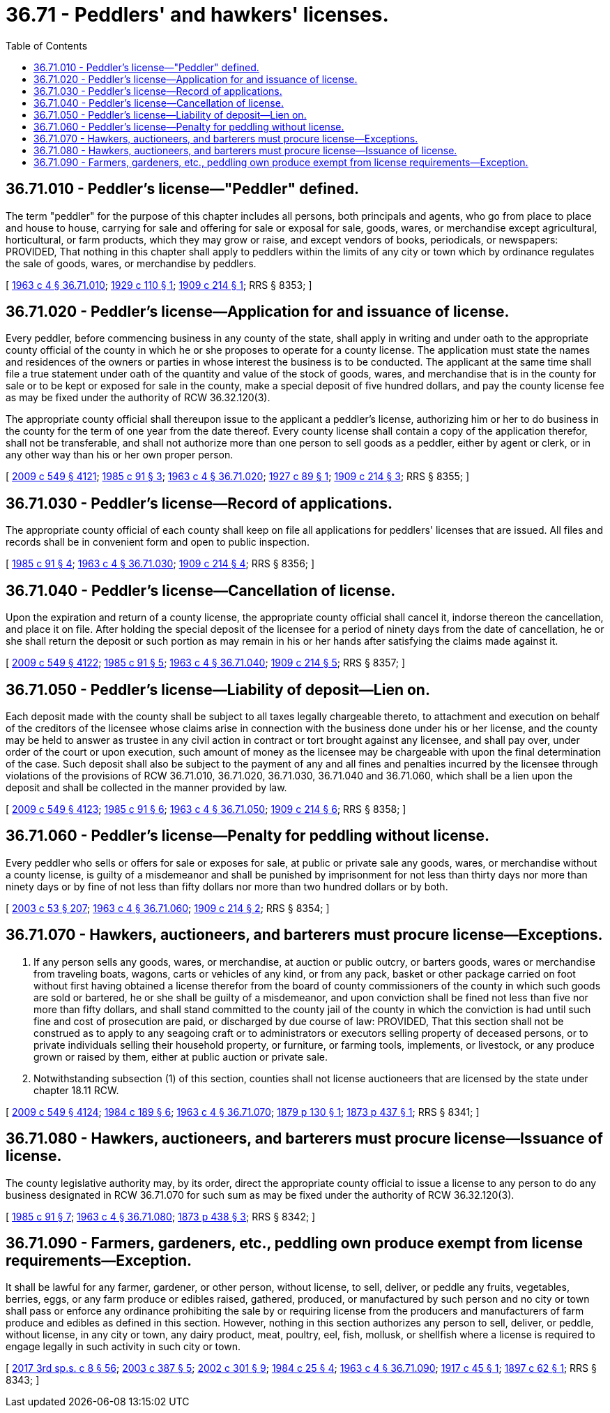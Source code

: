= 36.71 - Peddlers' and hawkers' licenses.
:toc:

== 36.71.010 - Peddler's license—"Peddler" defined.
The term "peddler" for the purpose of this chapter includes all persons, both principals and agents, who go from place to place and house to house, carrying for sale and offering for sale or exposal for sale, goods, wares, or merchandise except agricultural, horticultural, or farm products, which they may grow or raise, and except vendors of books, periodicals, or newspapers: PROVIDED, That nothing in this chapter shall apply to peddlers within the limits of any city or town which by ordinance regulates the sale of goods, wares, or merchandise by peddlers.

[ http://leg.wa.gov/CodeReviser/documents/sessionlaw/1963c4.pdf?cite=1963%20c%204%20§%2036.71.010[1963 c 4 § 36.71.010]; http://leg.wa.gov/CodeReviser/documents/sessionlaw/1929c110.pdf?cite=1929%20c%20110%20§%201[1929 c 110 § 1]; http://leg.wa.gov/CodeReviser/documents/sessionlaw/1909c214.pdf?cite=1909%20c%20214%20§%201[1909 c 214 § 1]; RRS § 8353; ]

== 36.71.020 - Peddler's license—Application for and issuance of license.
Every peddler, before commencing business in any county of the state, shall apply in writing and under oath to the appropriate county official of the county in which he or she proposes to operate for a county license. The application must state the names and residences of the owners or parties in whose interest the business is to be conducted. The applicant at the same time shall file a true statement under oath of the quantity and value of the stock of goods, wares, and merchandise that is in the county for sale or to be kept or exposed for sale in the county, make a special deposit of five hundred dollars, and pay the county license fee as may be fixed under the authority of RCW 36.32.120(3).

The appropriate county official shall thereupon issue to the applicant a peddler's license, authorizing him or her to do business in the county for the term of one year from the date thereof. Every county license shall contain a copy of the application therefor, shall not be transferable, and shall not authorize more than one person to sell goods as a peddler, either by agent or clerk, or in any other way than his or her own proper person.

[ http://lawfilesext.leg.wa.gov/biennium/2009-10/Pdf/Bills/Session%20Laws/Senate/5038.SL.pdf?cite=2009%20c%20549%20§%204121[2009 c 549 § 4121]; http://leg.wa.gov/CodeReviser/documents/sessionlaw/1985c91.pdf?cite=1985%20c%2091%20§%203[1985 c 91 § 3]; http://leg.wa.gov/CodeReviser/documents/sessionlaw/1963c4.pdf?cite=1963%20c%204%20§%2036.71.020[1963 c 4 § 36.71.020]; http://leg.wa.gov/CodeReviser/documents/sessionlaw/1927c89.pdf?cite=1927%20c%2089%20§%201[1927 c 89 § 1]; http://leg.wa.gov/CodeReviser/documents/sessionlaw/1909c214.pdf?cite=1909%20c%20214%20§%203[1909 c 214 § 3]; RRS § 8355; ]

== 36.71.030 - Peddler's license—Record of applications.
The appropriate county official of each county shall keep on file all applications for peddlers' licenses that are issued. All files and records shall be in convenient form and open to public inspection.

[ http://leg.wa.gov/CodeReviser/documents/sessionlaw/1985c91.pdf?cite=1985%20c%2091%20§%204[1985 c 91 § 4]; http://leg.wa.gov/CodeReviser/documents/sessionlaw/1963c4.pdf?cite=1963%20c%204%20§%2036.71.030[1963 c 4 § 36.71.030]; http://leg.wa.gov/CodeReviser/documents/sessionlaw/1909c214.pdf?cite=1909%20c%20214%20§%204[1909 c 214 § 4]; RRS § 8356; ]

== 36.71.040 - Peddler's license—Cancellation of license.
Upon the expiration and return of a county license, the appropriate county official shall cancel it, indorse thereon the cancellation, and place it on file. After holding the special deposit of the licensee for a period of ninety days from the date of cancellation, he or she shall return the deposit or such portion as may remain in his or her hands after satisfying the claims made against it.

[ http://lawfilesext.leg.wa.gov/biennium/2009-10/Pdf/Bills/Session%20Laws/Senate/5038.SL.pdf?cite=2009%20c%20549%20§%204122[2009 c 549 § 4122]; http://leg.wa.gov/CodeReviser/documents/sessionlaw/1985c91.pdf?cite=1985%20c%2091%20§%205[1985 c 91 § 5]; http://leg.wa.gov/CodeReviser/documents/sessionlaw/1963c4.pdf?cite=1963%20c%204%20§%2036.71.040[1963 c 4 § 36.71.040]; http://leg.wa.gov/CodeReviser/documents/sessionlaw/1909c214.pdf?cite=1909%20c%20214%20§%205[1909 c 214 § 5]; RRS § 8357; ]

== 36.71.050 - Peddler's license—Liability of deposit—Lien on.
Each deposit made with the county shall be subject to all taxes legally chargeable thereto, to attachment and execution on behalf of the creditors of the licensee whose claims arise in connection with the business done under his or her license, and the county may be held to answer as trustee in any civil action in contract or tort brought against any licensee, and shall pay over, under order of the court or upon execution, such amount of money as the licensee may be chargeable with upon the final determination of the case. Such deposit shall also be subject to the payment of any and all fines and penalties incurred by the licensee through violations of the provisions of RCW 36.71.010, 36.71.020, 36.71.030, 36.71.040 and 36.71.060, which shall be a lien upon the deposit and shall be collected in the manner provided by law.

[ http://lawfilesext.leg.wa.gov/biennium/2009-10/Pdf/Bills/Session%20Laws/Senate/5038.SL.pdf?cite=2009%20c%20549%20§%204123[2009 c 549 § 4123]; http://leg.wa.gov/CodeReviser/documents/sessionlaw/1985c91.pdf?cite=1985%20c%2091%20§%206[1985 c 91 § 6]; http://leg.wa.gov/CodeReviser/documents/sessionlaw/1963c4.pdf?cite=1963%20c%204%20§%2036.71.050[1963 c 4 § 36.71.050]; http://leg.wa.gov/CodeReviser/documents/sessionlaw/1909c214.pdf?cite=1909%20c%20214%20§%206[1909 c 214 § 6]; RRS § 8358; ]

== 36.71.060 - Peddler's license—Penalty for peddling without license.
Every peddler who sells or offers for sale or exposes for sale, at public or private sale any goods, wares, or merchandise without a county license, is guilty of a misdemeanor and shall be punished by imprisonment for not less than thirty days nor more than ninety days or by fine of not less than fifty dollars nor more than two hundred dollars or by both.

[ http://lawfilesext.leg.wa.gov/biennium/2003-04/Pdf/Bills/Session%20Laws/Senate/5758.SL.pdf?cite=2003%20c%2053%20§%20207[2003 c 53 § 207]; http://leg.wa.gov/CodeReviser/documents/sessionlaw/1963c4.pdf?cite=1963%20c%204%20§%2036.71.060[1963 c 4 § 36.71.060]; http://leg.wa.gov/CodeReviser/documents/sessionlaw/1909c214.pdf?cite=1909%20c%20214%20§%202[1909 c 214 § 2]; RRS § 8354; ]

== 36.71.070 - Hawkers, auctioneers, and barterers must procure license—Exceptions.
. If any person sells any goods, wares, or merchandise, at auction or public outcry, or barters goods, wares or merchandise from traveling boats, wagons, carts or vehicles of any kind, or from any pack, basket or other package carried on foot without first having obtained a license therefor from the board of county commissioners of the county in which such goods are sold or bartered, he or she shall be guilty of a misdemeanor, and upon conviction shall be fined not less than five nor more than fifty dollars, and shall stand committed to the county jail of the county in which the conviction is had until such fine and cost of prosecution are paid, or discharged by due course of law: PROVIDED, That this section shall not be construed as to apply to any seagoing craft or to administrators or executors selling property of deceased persons, or to private individuals selling their household property, or furniture, or farming tools, implements, or livestock, or any produce grown or raised by them, either at public auction or private sale.

. Notwithstanding subsection (1) of this section, counties shall not license auctioneers that are licensed by the state under chapter 18.11 RCW.

[ http://lawfilesext.leg.wa.gov/biennium/2009-10/Pdf/Bills/Session%20Laws/Senate/5038.SL.pdf?cite=2009%20c%20549%20§%204124[2009 c 549 § 4124]; http://leg.wa.gov/CodeReviser/documents/sessionlaw/1984c189.pdf?cite=1984%20c%20189%20§%206[1984 c 189 § 6]; http://leg.wa.gov/CodeReviser/documents/sessionlaw/1963c4.pdf?cite=1963%20c%204%20§%2036.71.070[1963 c 4 § 36.71.070]; http://leg.wa.gov/CodeReviser/Pages/session_laws.aspx?cite=1879%20p%20130%20§%201[1879 p 130 § 1]; http://leg.wa.gov/CodeReviser/Pages/session_laws.aspx?cite=1873%20p%20437%20§%201[1873 p 437 § 1]; RRS § 8341; ]

== 36.71.080 - Hawkers, auctioneers, and barterers must procure license—Issuance of license.
The county legislative authority may, by its order, direct the appropriate county official to issue a license to any person to do any business designated in RCW 36.71.070 for such sum as may be fixed under the authority of RCW 36.32.120(3).

[ http://leg.wa.gov/CodeReviser/documents/sessionlaw/1985c91.pdf?cite=1985%20c%2091%20§%207[1985 c 91 § 7]; http://leg.wa.gov/CodeReviser/documents/sessionlaw/1963c4.pdf?cite=1963%20c%204%20§%2036.71.080[1963 c 4 § 36.71.080]; http://leg.wa.gov/CodeReviser/Pages/session_laws.aspx?cite=1873%20p%20438%20§%203[1873 p 438 § 3]; RRS § 8342; ]

== 36.71.090 - Farmers, gardeners, etc., peddling own produce exempt from license requirements—Exception.
It shall be lawful for any farmer, gardener, or other person, without license, to sell, deliver, or peddle any fruits, vegetables, berries, eggs, or any farm produce or edibles raised, gathered, produced, or manufactured by such person and no city or town shall pass or enforce any ordinance prohibiting the sale by or requiring license from the producers and manufacturers of farm produce and edibles as defined in this section. However, nothing in this section authorizes any person to sell, deliver, or peddle, without license, in any city or town, any dairy product, meat, poultry, eel, fish, mollusk, or shellfish where a license is required to engage legally in such activity in such city or town.

[ http://lawfilesext.leg.wa.gov/biennium/2017-18/Pdf/Bills/Session%20Laws/House/1597-S.SL.pdf?cite=2017%203rd%20sp.s.%20c%208%20§%2056[2017 3rd sp.s. c 8 § 56]; http://lawfilesext.leg.wa.gov/biennium/2003-04/Pdf/Bills/Session%20Laws/House/1127-S.SL.pdf?cite=2003%20c%20387%20§%205[2003 c 387 § 5]; http://lawfilesext.leg.wa.gov/biennium/2001-02/Pdf/Bills/Session%20Laws/House/2323-S.SL.pdf?cite=2002%20c%20301%20§%209[2002 c 301 § 9]; http://leg.wa.gov/CodeReviser/documents/sessionlaw/1984c25.pdf?cite=1984%20c%2025%20§%204[1984 c 25 § 4]; http://leg.wa.gov/CodeReviser/documents/sessionlaw/1963c4.pdf?cite=1963%20c%204%20§%2036.71.090[1963 c 4 § 36.71.090]; http://leg.wa.gov/CodeReviser/documents/sessionlaw/1917c45.pdf?cite=1917%20c%2045%20§%201[1917 c 45 § 1]; http://leg.wa.gov/CodeReviser/documents/sessionlaw/1897c62.pdf?cite=1897%20c%2062%20§%201[1897 c 62 § 1]; RRS § 8343; ]

